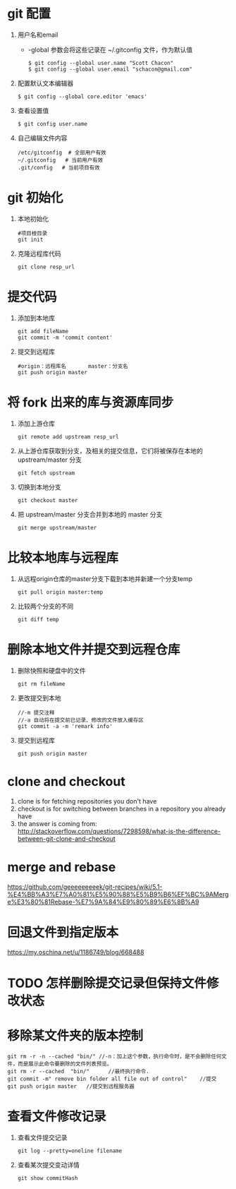 * git 配置
  1. 用户名和email
     - -global 参数会将这些记录在 ~/.gitconfig 文件，作为默认值
       #+BEGIN_SRC 
       $ git config --global user.name "Scott Chacon"
       $ git config --global user.email "schacon@gmail.com"
       #+END_SRC
  2. 配置默认文本编辑器
     #+BEGIN_SRC 
     $ git config --global core.editor 'emacs'
     #+END_SRC
  3. 查看设置值
     #+BEGIN_SRC 
     $ git config user.name
     #+END_SRC
  4. 自己编辑文件内容
     #+BEGIN_SRC 
     /etc/gitconfig  # 全部用户有效
     ~/.gitconfig   # 当前用户有效
     .git/config   # 当前项目有效
     #+END_SRC
* git 初始化
  1. 本地初始化
     #+BEGIN_SRC 
     #项目根目录
     git init
     #+END_SRC
  2. 克隆远程库代码
     #+BEGIN_SRC 
     git clone resp_url
     #+END_SRC
*  提交代码
  1. 添加到本地库
     #+BEGIN_SRC 
     git add fileName
     git commit -m 'commit content'
     #+END_SRC
  2. 提交到远程库
     #+BEGIN_SRC 
     #origin：远程库名       master：分支名
     git push origin master 
     #+END_SRC
*  将 fork 出来的库与资源库同步	
  1. 添加上游仓库
     #+BEGIN_SRC 
     git remote add upstream resp_url
     #+END_SRC
  2. 从上游仓库获取到分支，及相关的提交信息，它们将被保存在本地的 upstream/master 分支
     #+BEGIN_SRC 
     git fetch upstream
     #+END_SRC
  3. 切换到本地分支
     #+BEGIN_SRC 
     git checkout master
     #+END_SRC
  4. 把 upstream/master 分支合并到本地的 master 分支
     #+BEGIN_SRC 
     git merge upstream/master
     #+END_SRC
  
* 比较本地库与远程库	     
  1. 从远程origin仓库的master分支下载到本地并新建一个分支temp
	   #+BEGIN_SRC 
     git pull origin master:temp
	   #+END_SRC
  2. 比较两个分支的不同
     #+BEGIN_SRC 
     git diff temp
     #+END_SRC

* 删除本地文件并提交到远程仓库
  1. 删除快照和硬盘中的文件
     #+BEGIN_SRC 
      git rm fileName
     #+END_SRC
  2. 更改提交到本地
     #+BEGIN_SRC 
     //-m 提交注释
     //-a 自动将在提交前已记录、修改的文件放入缓存区
     git commit -a -m 'remark info'
     #+END_SRC
  3. 提交到远程库
     #+BEGIN_SRC 
     git push origin master
     #+END_SRC

* clone and checkout
 1.  clone is for fetching repositories you don't have
 2.  checkout  is for switching between branches in a repository you already have
 3.  the answer is coming from: http://stackoverflow.com/questions/7298598/what-is-the-difference-between-git-clone-and-checkout
* merge and rebase
  https://github.com/geeeeeeeeek/git-recipes/wiki/5.1-%E4%BB%A3%E7%A0%81%E5%90%88%E5%B9%B6%EF%BC%9AMerge%E3%80%81Rebase-%E7%9A%84%E9%80%89%E6%8B%A9
* 回退文件到指定版本
  https://my.oschina.net/u/1186749/blog/668488
* TODO 怎样删除提交记录但保持文件修改状态
* 移除某文件夹的版本控制
  #+BEGIN_SRC 
  git rm -r -n --cached "bin/" //-n：加上这个参数，执行命令时，是不会删除任何文件，而是展示此命令要删除的文件列表预览。
  git rm -r --cached  "bin/"      //最终执行命令. 
  git commit -m" remove bin folder all file out of control"    //提交
  git push origin master   //提交到远程服务器
  #+END_SRC
* 查看文件修改记录
  1. 查看文件提交记录
     #+BEGIN_SRC 
     git log --pretty=oneline filename
     #+END_SRC
  2. 查看某次提交变动详情
     #+BEGIN_SRC 
     git show commitHash
     #+END_SRC
